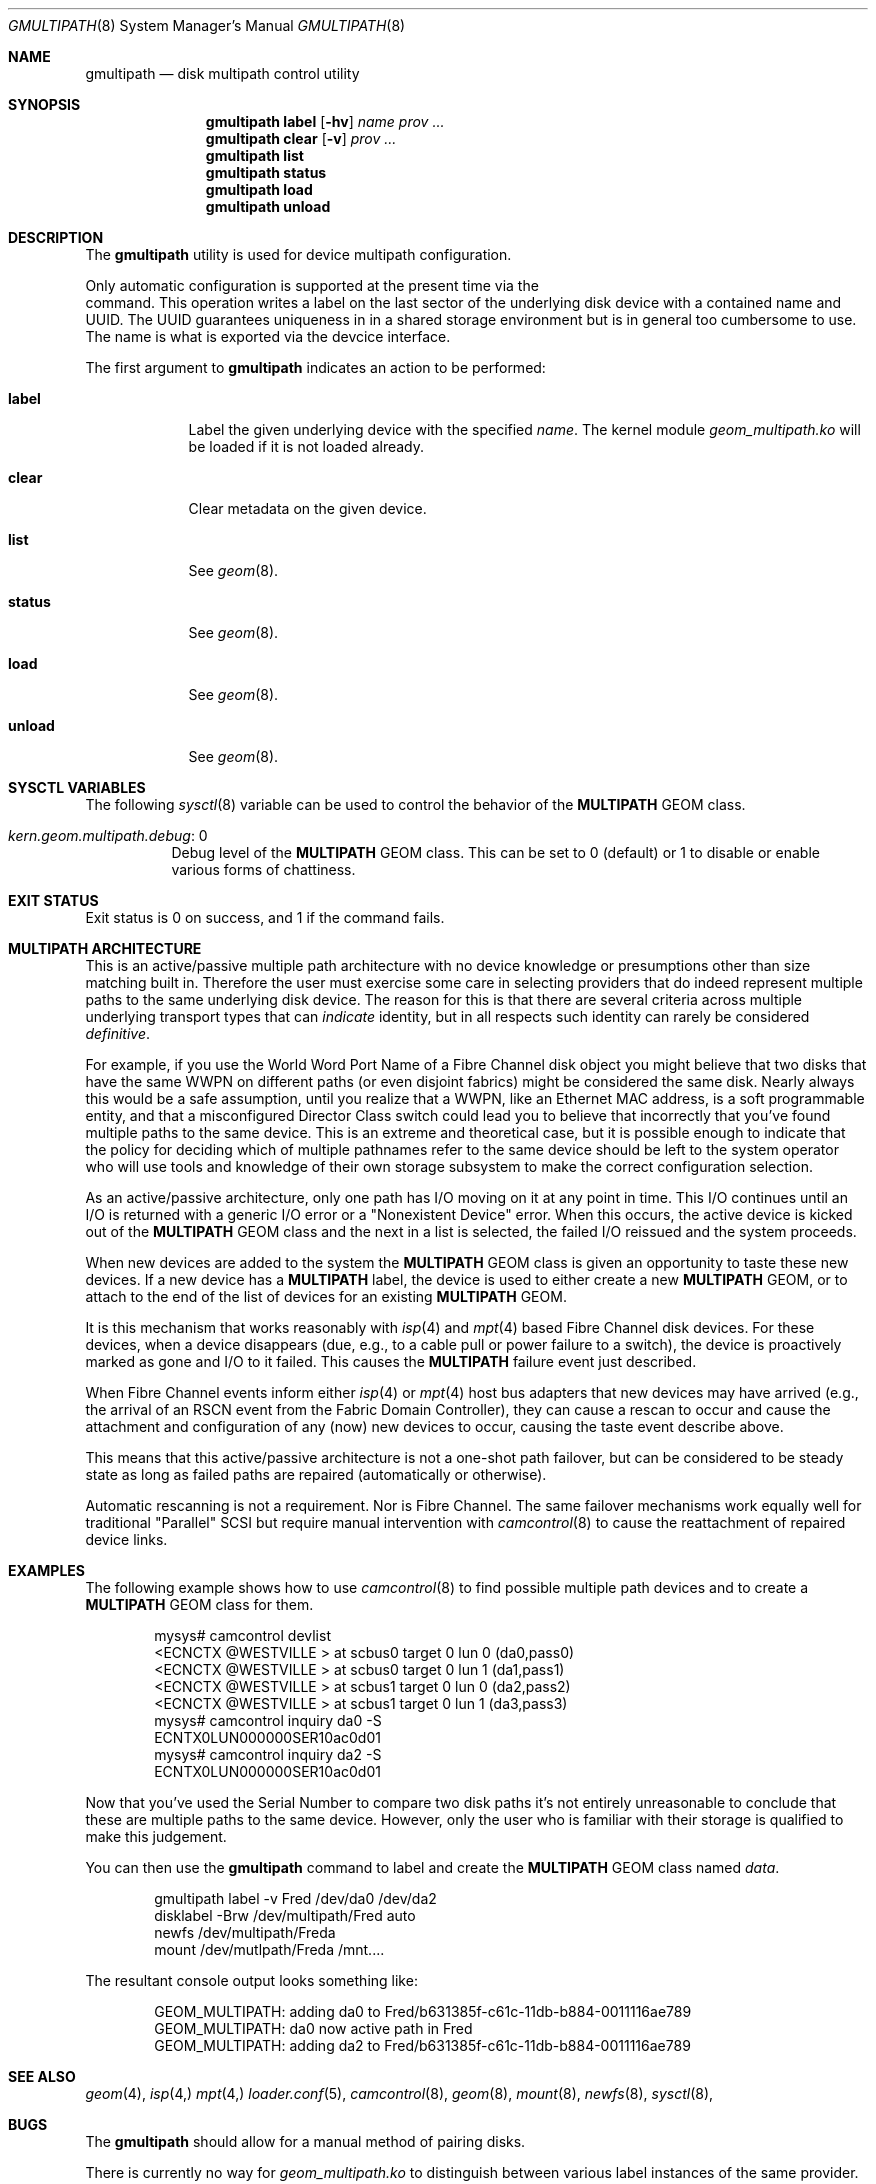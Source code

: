 .\" Copyright (c) 2007 Matthew Jacob
.\" All rights reserved.
.\"
.\" Redistribution and use in source and binary forms, with or without
.\" modification, are permitted provided that the following conditions
.\" are met:
.\" 1. Redistributions of source code must retain the above copyright
.\"    notice, this list of conditions and the following disclaimer.
.\" 2. Redistributions in binary form must reproduce the above copyright
.\"    notice, this list of conditions and the following disclaimer in the
.\"    documentation and/or other materials provided with the distribution.
.\"
.\" THIS SOFTWARE IS PROVIDED BY THE AUTHORS AND CONTRIBUTORS ``AS IS'' AND
.\" ANY EXPRESS OR IMPLIED WARRANTIES, INCLUDING, BUT NOT LIMITED TO, THE
.\" IMPLIED WARRANTIES OF MERCHANTABILITY AND FITNESS FOR A PARTICULAR PURPOSE
.\" ARE DISCLAIMED.  IN NO EVENT SHALL THE AUTHORS OR CONTRIBUTORS BE LIABLE
.\" FOR ANY DIRECT, INDIRECT, INCIDENTAL, SPECIAL, EXEMPLARY, OR CONSEQUENTIAL
.\" DAMAGES (INCLUDING, BUT NOT LIMITED TO, PROCUREMENT OF SUBSTITUTE GOODS
.\" OR SERVICES; LOSS OF USE, DATA, OR PROFITS; OR BUSINESS INTERRUPTION)
.\" HOWEVER CAUSED AND ON ANY THEORY OF LIABILITY, WHETHER IN CONTRACT, STRICT
.\" LIABILITY, OR TORT (INCLUDING NEGLIGENCE OR OTHERWISE) ARISING IN ANY WAY
.\" OUT OF THE USE OF THIS SOFTWARE, EVEN IF ADVISED OF THE POSSIBILITY OF
.\" SUCH DAMAGE.
.\"
.\" $FreeBSD$
.\"
.Dd February 26, 2007
.Dt GMULTIPATH 8
.Os
.Sh NAME
.Nm gmultipath
.Nd "disk multipath control utility"
.Sh SYNOPSIS
.Nm
.Cm label
.Op Fl hv
.Ar name
.Ar prov ...
.Nm
.Cm clear
.Op Fl v
.Ar prov ...
.Nm
.Cm list
.Nm
.Cm status
.Nm
.Cm load
.Nm
.Cm unload
.Sh DESCRIPTION
The
.Nm
utility is used for device multipath configuration.
.Pp
Only automatic configuration is supported at the present time via the
.It Cm label
command. This operation writes a label on the last sector of the underlying
disk device with a contained name and UUID. The UUID guarantees uniqueness
in in a shared storage environment but is in general too cumbersome to use.
The name is what is exported via the devcice interface.
.Pp
The first argument to
.Nm
indicates an action to be performed:
.Bl -tag -width ".Cm destroy"
.It Cm label
Label the given underlying device with the specified
.Ar name .
The kernel module
.Pa geom_multipath.ko
will be loaded if it is not loaded already.
.It Cm clear
Clear metadata on the given device.
.It Cm list
See
.Xr geom 8 .
.It Cm status
See
.Xr geom 8 .
.It Cm load
See
.Xr geom 8 .
.It Cm unload
See
.Xr geom 8 .
.El
.Pp
.El
.Sh SYSCTL VARIABLES
The following
.Xr sysctl 8
variable can be used to control the behavior of the
.Nm MULTIPATH
GEOM class.
.Bl -tag -width indent
.It Va kern.geom.multipath.debug : No 0
Debug level of the
.Nm MULTIPATH
GEOM class.
This can be set to 0 (default) or 1 to disable or enable various
forms of chattiness.
.El
.Sh EXIT STATUS
Exit status is 0 on success, and 1 if the command fails.
.Sh MULTIPATH ARCHITECTURE
.Pp
This is an active/passive
multiple path architecture with no device knowledge or presumptions other
than size matching built in. Therefore the user must exercise some care
in selecting providers that do indeed represent multiple paths to the
same underlying disk device. The reason for this is that there are several
criteria across multiple underlying transport types that can
.Ar indicate
identity, but in all respects such identity can rarely be considered
.Ar definitive .
.Pp
For example, if you use the World Word Port Name of a Fibre Channel
disk object you might believe that two disks that have the same WWPN
on different paths (or even disjoint fabrics) might be considered
the same disk. Nearly always this would be a safe assumption, until
you realize that a WWPN, like an Ethernet MAC address, is a soft
programmable entity, and that a misconfigured Director Class switch
could lead you to believe that incorrectly that you've found multiple
paths to the same device. This is an extreme and theoretical case, but
it is possible enough to indicate that the policy for deciding which
of multiple pathnames refer to the same device should be left to the
system operator who will use tools and knowledge of their own storage
subsystem to make the correct configuration selection.
.Pp
As an active/passive architecture, only one path has I/O moving on it
at any point in time. This I/O continues until an I/O is returned with
a generic I/O error or a "Nonexistent Device" error. When this occurs,
the active device is kicked out of the
.Nm MULTIPATH
GEOM class and the next in a list is selected, the failed I/O reissued
and the system proceeds.
.Pp
When new devices are added to the system the
.Nm MULTIPATH
GEOM class is given an opportunity to taste these new devices. If a new
device has a
.Nm MULTIPATH
label, the device is used to either create a new
.Nm MULTIPATH
GEOM, or to attach to the end of the list of devices for an existing
.Nm MULTIPATH
GEOM.
.Pp
It is this mechanism that works reasonably with
.Xr isp 4
and
.Xr mpt 4
based Fibre Channel disk devices. For these devices, when a device disappears
(due, e.g., to a cable pull or power failure to a switch), the device is
proactively marked as gone and I/O to it failed. This causes the
.Nm MULTIPATH
failure event just described.
.Pp
When Fibre Channel events inform either
.Xr isp 4
or
.Xr mpt 4
host bus adapters that new devices may have arrived (e.g., the arrival
of an RSCN event from the Fabric Domain Controller), they can cause
a rescan to occur and cause the attachment and configuration of any
(now) new devices to occur, causing the taste event describe above.
.Pp
This means that this active/passive architecture is not a one-shot path
failover, but can be considered to be steady state as long as failed
paths are repaired (automatically or otherwise).
.Pp
Automatic rescanning is not a requirement. Nor is Fibre Channel. The
same failover mechanisms work equally well for traditional "Parallel"
SCSI but require manual intervention with
.Xr camcontrol 8
to cause the reattachment of repaired device links.
.Sh EXAMPLES
The following example shows how to use
.Xr camcontrol 8
to find possible multiple path devices and to create a
.Nm MULTIPATH
GEOM class for them.
.Bd -literal -offset indent
mysys# camcontrol devlist
<ECNCTX @WESTVILLE >   at scbus0 target 0 lun 0 (da0,pass0)
<ECNCTX @WESTVILLE >   at scbus0 target 0 lun 1 (da1,pass1)
<ECNCTX @WESTVILLE >   at scbus1 target 0 lun 0 (da2,pass2)
<ECNCTX @WESTVILLE >   at scbus1 target 0 lun 1 (da3,pass3)
mysys# camcontrol inquiry da0 -S
ECNTX0LUN000000SER10ac0d01
mysys# camcontrol inquiry da2 -S
ECNTX0LUN000000SER10ac0d01
.Ed
.Pp
Now that you've used the Serial Number to compare two disk paths
it's not entirely unreasonable to conclude that these are multiple
paths to the same device. However, only the user who is familiar
with their storage is qualified to make this judgement.
.Pp
You can then use the
.Nm
command to label and create the
.Nm MULTIPATH
GEOM class named 
.Ar data .
.Bd -literal -offset indent
gmultipath label -v Fred /dev/da0 /dev/da2
disklabel -Brw /dev/multipath/Fred auto
newfs /dev/multipath/Freda
mount /dev/mutlpath/Freda /mnt....
.Ed
.Pp
The resultant console output looks something like:
.Bd -literal -offset indent
GEOM_MULTIPATH: adding da0 to Fred/b631385f-c61c-11db-b884-0011116ae789
GEOM_MULTIPATH: da0 now active path in Fred
GEOM_MULTIPATH: adding da2 to Fred/b631385f-c61c-11db-b884-0011116ae789
.Ed
.Sh 
.Sh SEE ALSO
.Xr geom 4 ,
.Xr isp 4,
.Xr mpt 4,
.Xr loader.conf 5 ,
.Xr camcontrol 8 ,
.Xr geom 8 ,
.Xr mount 8 ,
.Xr newfs 8 ,
.Xr sysctl 8 ,
.Sh BUGS
The
.Nm
should allow for a manual method of pairing disks.
.Pp
There is currently no way for
.Pa geom_multipath.ko
to distinguish between various label instances of the same provider. That
is devices such as
.Ar da0
and
.Ar da0c
can be tasted and instantiated as multiple paths for the same device.
Technically, this is correct, but pretty useless. This will be fixed soon
(I hope), but to avoid this it's a good idea to destroy any label on
the disk object prior to labelling it with
.Nm .
.Fx 7.0 .
.Sh AUTHOR
.An Matthew Jacob Aq mjacob@FreeBSD.org
